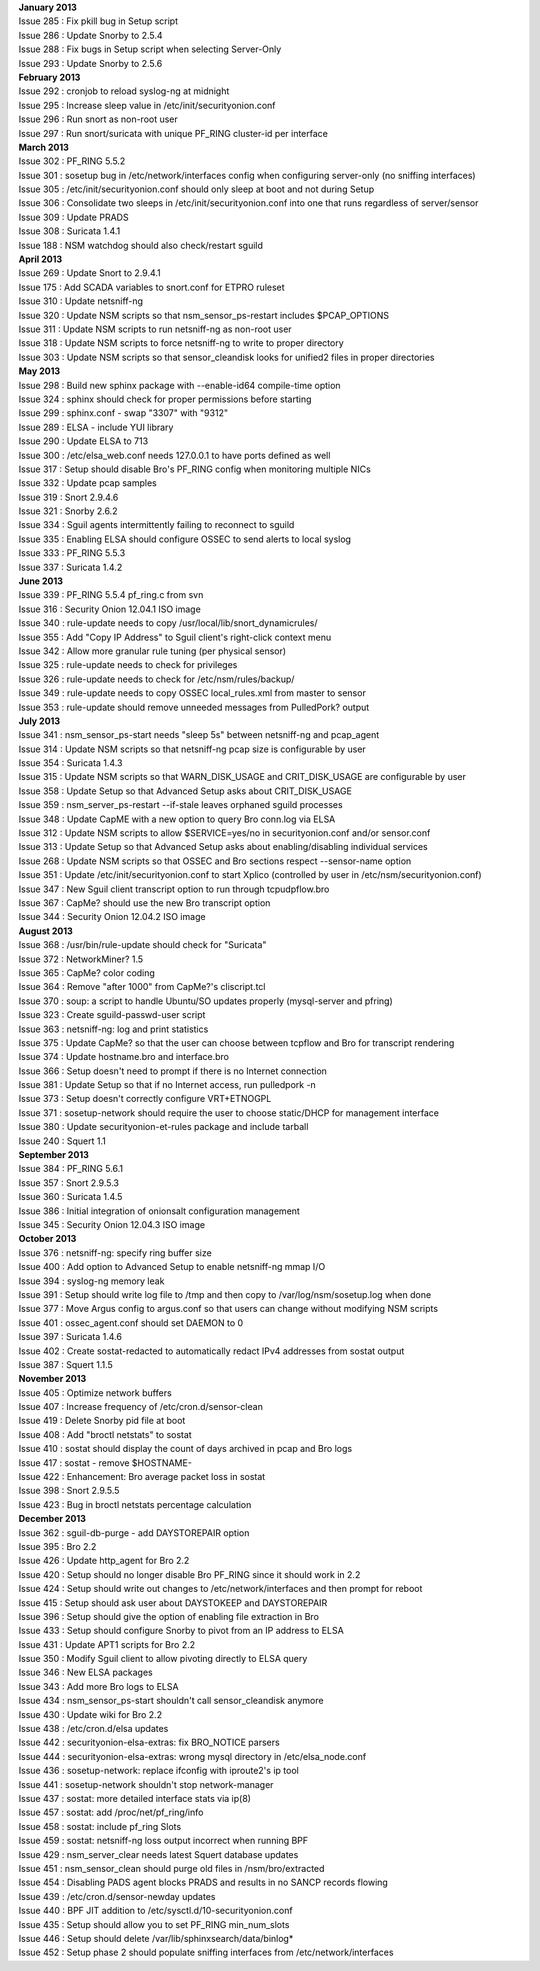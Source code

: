| **January 2013**
| Issue 285 : Fix pkill bug in Setup script
| Issue 286 : Update Snorby to 2.5.4
| Issue 288 : Fix bugs in Setup script when selecting Server-Only
| Issue 293 : Update Snorby to 2.5.6
| **February 2013**
| Issue 292 : cronjob to reload syslog-ng at midnight
| Issue 295 : Increase sleep value in /etc/init/securityonion.conf
| Issue 296 : Run snort as non-root user
| Issue 297 : Run snort/suricata with unique PF\_RING cluster-id per
  interface
| **March 2013**
| Issue 302 : PF\_RING 5.5.2
| Issue 301 : sosetup bug in /etc/network/interfaces config when
  configuring server-only (no sniffing interfaces)
| Issue 305 : /etc/init/securityonion.conf should only sleep at boot and
  not during Setup
| Issue 306 : Consolidate two sleeps in /etc/init/securityonion.conf
  into one that runs regardless of server/sensor
| Issue 309 : Update PRADS
| Issue 308 : Suricata 1.4.1
| Issue 188 : NSM watchdog should also check/restart sguild
| **April 2013**
| Issue 269 : Update Snort to 2.9.4.1
| Issue 175 : Add SCADA variables to snort.conf for ETPRO ruleset
| Issue 310 : Update netsniff-ng
| Issue 320 : Update NSM scripts so that nsm\_sensor\_ps-restart
  includes $PCAP\_OPTIONS
| Issue 311 : Update NSM scripts to run netsniff-ng as non-root user
| Issue 318 : Update NSM scripts to force netsniff-ng to write to proper
  directory
| Issue 303 : Update NSM scripts so that sensor\_cleandisk looks for
  unified2 files in proper directories
| **May 2013**
| Issue 298 : Build new sphinx package with --enable-id64 compile-time
  option
| Issue 324 : sphinx should check for proper permissions before starting
| Issue 299 : sphinx.conf - swap "3307" with "9312"
| Issue 289 : ELSA - include YUI library
| Issue 290 : Update ELSA to 713
| Issue 300 : /etc/elsa\_web.conf needs 127.0.0.1 to have ports defined
  as well
| Issue 317 : Setup should disable Bro's PF\_RING config when monitoring
  multiple NICs
| Issue 332 : Update pcap samples
| Issue 319 : Snort 2.9.4.6
| Issue 321 : Snorby 2.6.2
| Issue 334 : Sguil agents intermittently failing to reconnect to sguild
| Issue 335 : Enabling ELSA should configure OSSEC to send alerts to
  local syslog
| Issue 333 : PF\_RING 5.5.3
| Issue 337 : Suricata 1.4.2
| **June 2013**
| Issue 339 : PF\_RING 5.5.4 pf\_ring.c from svn
| Issue 316 : Security Onion 12.04.1 ISO image
| Issue 340 : rule-update needs to copy
  /usr/local/lib/snort\_dynamicrules/
| Issue 355 : Add "Copy IP Address" to Sguil client's right-click
  context menu
| Issue 342 : Allow more granular rule tuning (per physical sensor)
| Issue 325 : rule-update needs to check for privileges
| Issue 326 : rule-update needs to check for /etc/nsm/rules/backup/
| Issue 349 : rule-update needs to copy OSSEC local\_rules.xml from
  master to sensor
| Issue 353 : rule-update should remove unneeded messages from
  PulledPork? output
| **July 2013**
| Issue 341 : nsm\_sensor\_ps-start needs "sleep 5s" between netsniff-ng
  and pcap\_agent
| Issue 314 : Update NSM scripts so that netsniff-ng pcap size is
  configurable by user
| Issue 354 : Suricata 1.4.3
| Issue 315 : Update NSM scripts so that WARN\_DISK\_USAGE and
  CRIT\_DISK\_USAGE are configurable by user
| Issue 358 : Update Setup so that Advanced Setup asks about
  CRIT\_DISK\_USAGE
| Issue 359 : nsm\_server\_ps-restart --if-stale leaves orphaned sguild
  processes
| Issue 348 : Update CapME with a new option to query Bro conn.log via
  ELSA
| Issue 312 : Update NSM scripts to allow $SERVICE=yes/no in
  securityonion.conf and/or sensor.conf
| Issue 313 : Update Setup so that Advanced Setup asks about
  enabling/disabling individual services
| Issue 268 : Update NSM scripts so that OSSEC and Bro sections respect
  --sensor-name option
| Issue 351 : Update /etc/init/securityonion.conf to start Xplico
  (controlled by user in /etc/nsm/securityonion.conf)
| Issue 347 : New Sguil client transcript option to run through
  tcpudpflow.bro
| Issue 367 : CapMe? should use the new Bro transcript option
| Issue 344 : Security Onion 12.04.2 ISO image
| **August 2013**
| Issue 368 : /usr/bin/rule-update should check for "Suricata"
| Issue 372 : NetworkMiner? 1.5
| Issue 365 : CapMe? color coding
| Issue 364 : Remove "after 1000" from CapMe?'s cliscript.tcl
| Issue 370 : soup: a script to handle Ubuntu/SO updates properly
  (mysql-server and pfring)
| Issue 323 : Create sguild-passwd-user script
| Issue 363 : netsniff-ng: log and print statistics
| Issue 375 : Update CapMe? so that the user can choose between tcpflow
  and Bro for transcript rendering
| Issue 374 : Update hostname.bro and interface.bro
| Issue 366 : Setup doesn't need to prompt if there is no Internet
  connection
| Issue 381 : Update Setup so that if no Internet access, run pulledpork
  -n
| Issue 373 : Setup doesn't correctly configure VRT+ETNOGPL
| Issue 371 : sosetup-network should require the user to choose
  static/DHCP for management interface
| Issue 380 : Update securityonion-et-rules package and include tarball
| Issue 240 : Squert 1.1
| **September 2013**
| Issue 384 : PF\_RING 5.6.1
| Issue 357 : Snort 2.9.5.3
| Issue 360 : Suricata 1.4.5
| Issue 386 : Initial integration of onionsalt configuration management
| Issue 345 : Security Onion 12.04.3 ISO image
| **October 2013**
| Issue 376 : netsniff-ng: specify ring buffer size
| Issue 400 : Add option to Advanced Setup to enable netsniff-ng mmap
  I/O
| Issue 394 : syslog-ng memory leak
| Issue 391 : Setup should write log file to /tmp and then copy to
  /var/log/nsm/sosetup.log when done
| Issue 377 : Move Argus config to argus.conf so that users can change
  without modifying NSM scripts
| Issue 401 : ossec\_agent.conf should set DAEMON to 0
| Issue 397 : Suricata 1.4.6
| Issue 402 : Create sostat-redacted to automatically redact IPv4
  addresses from sostat output
| Issue 387 : Squert 1.1.5
| **November 2013**
| Issue 405 : Optimize network buffers
| Issue 407 : Increase frequency of /etc/cron.d/sensor-clean
| Issue 419 : Delete Snorby pid file at boot
| Issue 408 : Add "broctl netstats" to sostat
| Issue 410 : sostat should display the count of days archived in pcap
  and Bro logs
| Issue 417 : sostat - remove $HOSTNAME-
| Issue 422 : Enhancement: Bro average packet loss in sostat
| Issue 398 : Snort 2.9.5.5
| Issue 423 : Bug in broctl netstats percentage calculation
| **December 2013**
| Issue 362 : sguil-db-purge - add DAYSTOREPAIR option
| Issue 395 : Bro 2.2
| Issue 426 : Update http\_agent for Bro 2.2
| Issue 420 : Setup should no longer disable Bro PF\_RING since it
  should work in 2.2
| Issue 424 : Setup should write out changes to /etc/network/interfaces
  and then prompt for reboot
| Issue 415 : Setup should ask user about DAYSTOKEEP and DAYSTOREPAIR
| Issue 396 : Setup should give the option of enabling file extraction
  in Bro
| Issue 433 : Setup should configure Snorby to pivot from an IP address
  to ELSA
| Issue 431 : Update APT1 scripts for Bro 2.2
| Issue 350 : Modify Sguil client to allow pivoting directly to ELSA
  query
| Issue 346 : New ELSA packages
| Issue 343 : Add more Bro logs to ELSA
| Issue 434 : nsm\_sensor\_ps-start shouldn't call sensor\_cleandisk
  anymore
| Issue 430 : Update wiki for Bro 2.2
| Issue 438 : /etc/cron.d/elsa updates
| Issue 442 : securityonion-elsa-extras: fix BRO\_NOTICE parsers
| Issue 444 : securityonion-elsa-extras: wrong mysql directory in
  /etc/elsa\_node.conf
| Issue 436 : sosetup-network: replace ifconfig with iproute2's ip tool
| Issue 441 : sosetup-network shouldn't stop network-manager
| Issue 437 : sostat: more detailed interface stats via ip(8)
| Issue 457 : sostat: add /proc/net/pf\_ring/info
| Issue 458 : sostat: include pf\_ring Slots
| Issue 459 : sostat: netsniff-ng loss output incorrect when running BPF
| Issue 429 : nsm\_server\_clear needs latest Squert database updates
| Issue 451 : nsm\_sensor\_clean should purge old files in
  /nsm/bro/extracted
| Issue 454 : Disabling PADS agent blocks PRADS and results in no SANCP
  records flowing
| Issue 439 : /etc/cron.d/sensor-newday updates
| Issue 440 : BPF JIT addition to /etc/sysctl.d/10-securityonion.conf
| Issue 435 : Setup should allow you to set PF\_RING min\_num\_slots
| Issue 446 : Setup should delete /var/lib/sphinxsearch/data/binlog\*
| Issue 452 : Setup phase 2 should populate sniffing interfaces from
  /etc/network/interfaces
